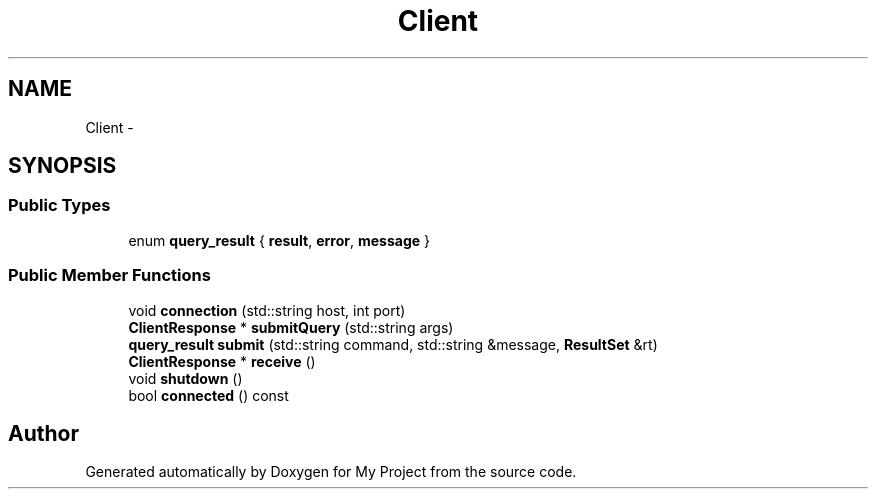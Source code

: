 .TH "Client" 3 "Fri Oct 9 2015" "My Project" \" -*- nroff -*-
.ad l
.nh
.SH NAME
Client \- 
.SH SYNOPSIS
.br
.PP
.SS "Public Types"

.in +1c
.ti -1c
.RI "enum \fBquery_result\fP { \fBresult\fP, \fBerror\fP, \fBmessage\fP }"
.br
.in -1c
.SS "Public Member Functions"

.in +1c
.ti -1c
.RI "void \fBconnection\fP (std::string host, int port)"
.br
.ti -1c
.RI "\fBClientResponse\fP * \fBsubmitQuery\fP (std::string args)"
.br
.ti -1c
.RI "\fBquery_result\fP \fBsubmit\fP (std::string command, std::string &message, \fBResultSet\fP &rt)"
.br
.ti -1c
.RI "\fBClientResponse\fP * \fBreceive\fP ()"
.br
.ti -1c
.RI "void \fBshutdown\fP ()"
.br
.ti -1c
.RI "bool \fBconnected\fP () const "
.br
.in -1c

.SH "Author"
.PP 
Generated automatically by Doxygen for My Project from the source code\&.
